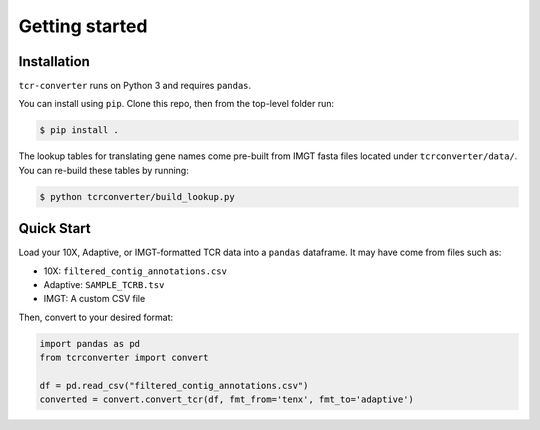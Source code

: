 Getting started
===============

Installation
------------

``tcr-converter`` runs on Python 3 and requires ``pandas``.

You can install using ``pip``. Clone this repo, then from the top-level folder run:

.. code-block:: console

   $ pip install .

The lookup tables for translating gene names come pre-built from IMGT fasta files located under ``tcrconverter/data/``. You can re-build these tables by running:

.. code-block:: console

   $ python tcrconverter/build_lookup.py

Quick Start
-----------

Load your 10X, Adaptive, or IMGT-formatted TCR data into a ``pandas`` dataframe. It may have come from files such as:

* 10X: ``filtered_contig_annotations.csv``
* Adaptive: ``SAMPLE_TCRB.tsv``
* IMGT: A custom CSV file

Then, convert to your desired format:

.. code-block:: python

    import pandas as pd
    from tcrconverter import convert

    df = pd.read_csv("filtered_contig_annotations.csv")
    converted = convert.convert_tcr(df, fmt_from='tenx', fmt_to='adaptive')
